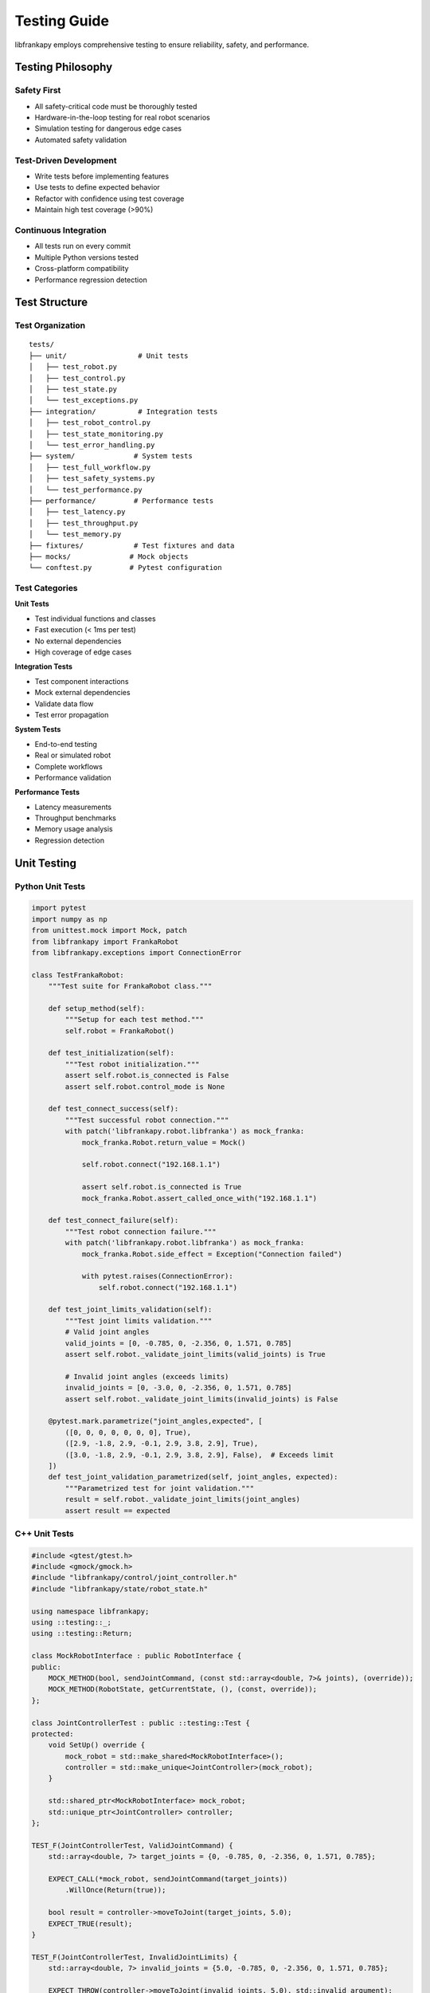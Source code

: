 Testing Guide
=============

libfrankapy employs comprehensive testing to ensure reliability, safety, and performance.

Testing Philosophy
------------------

Safety First
~~~~~~~~~~~~

* All safety-critical code must be thoroughly tested
* Hardware-in-the-loop testing for real robot scenarios
* Simulation testing for dangerous edge cases
* Automated safety validation

Test-Driven Development
~~~~~~~~~~~~~~~~~~~~~~~

* Write tests before implementing features
* Use tests to define expected behavior
* Refactor with confidence using test coverage
* Maintain high test coverage (>90%)

Continuous Integration
~~~~~~~~~~~~~~~~~~~~~~

* All tests run on every commit
* Multiple Python versions tested
* Cross-platform compatibility
* Performance regression detection

Test Structure
--------------

Test Organization
~~~~~~~~~~~~~~~~~

::

    tests/
    ├── unit/                 # Unit tests
    │   ├── test_robot.py
    │   ├── test_control.py
    │   ├── test_state.py
    │   └── test_exceptions.py
    ├── integration/          # Integration tests
    │   ├── test_robot_control.py
    │   ├── test_state_monitoring.py
    │   └── test_error_handling.py
    ├── system/              # System tests
    │   ├── test_full_workflow.py
    │   ├── test_safety_systems.py
    │   └── test_performance.py
    ├── performance/         # Performance tests
    │   ├── test_latency.py
    │   ├── test_throughput.py
    │   └── test_memory.py
    ├── fixtures/            # Test fixtures and data
    ├── mocks/              # Mock objects
    └── conftest.py         # Pytest configuration

Test Categories
~~~~~~~~~~~~~~~

**Unit Tests**

* Test individual functions and classes
* Fast execution (< 1ms per test)
* No external dependencies
* High coverage of edge cases

**Integration Tests**

* Test component interactions
* Mock external dependencies
* Validate data flow
* Test error propagation

**System Tests**

* End-to-end testing
* Real or simulated robot
* Complete workflows
* Performance validation

**Performance Tests**

* Latency measurements
* Throughput benchmarks
* Memory usage analysis
* Regression detection

Unit Testing
------------

Python Unit Tests
~~~~~~~~~~~~~~~~~

.. code-block:: python

    import pytest
    import numpy as np
    from unittest.mock import Mock, patch
    from libfrankapy import FrankaRobot
    from libfrankapy.exceptions import ConnectionError

    class TestFrankaRobot:
        """Test suite for FrankaRobot class."""
        
        def setup_method(self):
            """Setup for each test method."""
            self.robot = FrankaRobot()
            
        def test_initialization(self):
            """Test robot initialization."""
            assert self.robot.is_connected is False
            assert self.robot.control_mode is None
            
        def test_connect_success(self):
            """Test successful robot connection."""
            with patch('libfrankapy.robot.libfranka') as mock_franka:
                mock_franka.Robot.return_value = Mock()
                
                self.robot.connect("192.168.1.1")
                
                assert self.robot.is_connected is True
                mock_franka.Robot.assert_called_once_with("192.168.1.1")
                
        def test_connect_failure(self):
            """Test robot connection failure."""
            with patch('libfrankapy.robot.libfranka') as mock_franka:
                mock_franka.Robot.side_effect = Exception("Connection failed")
                
                with pytest.raises(ConnectionError):
                    self.robot.connect("192.168.1.1")
                    
        def test_joint_limits_validation(self):
            """Test joint limits validation."""
            # Valid joint angles
            valid_joints = [0, -0.785, 0, -2.356, 0, 1.571, 0.785]
            assert self.robot._validate_joint_limits(valid_joints) is True
            
            # Invalid joint angles (exceeds limits)
            invalid_joints = [0, -3.0, 0, -2.356, 0, 1.571, 0.785]
            assert self.robot._validate_joint_limits(invalid_joints) is False
            
        @pytest.mark.parametrize("joint_angles,expected", [
            ([0, 0, 0, 0, 0, 0, 0], True),
            ([2.9, -1.8, 2.9, -0.1, 2.9, 3.8, 2.9], True),
            ([3.0, -1.8, 2.9, -0.1, 2.9, 3.8, 2.9], False),  # Exceeds limit
        ])
        def test_joint_validation_parametrized(self, joint_angles, expected):
            """Parametrized test for joint validation."""
            result = self.robot._validate_joint_limits(joint_angles)
            assert result == expected

C++ Unit Tests
~~~~~~~~~~~~~~

.. code-block:: cpp

    #include <gtest/gtest.h>
    #include <gmock/gmock.h>
    #include "libfrankapy/control/joint_controller.h"
    #include "libfrankapy/state/robot_state.h"

    using namespace libfrankapy;
    using ::testing::_;
    using ::testing::Return;

    class MockRobotInterface : public RobotInterface {
    public:
        MOCK_METHOD(bool, sendJointCommand, (const std::array<double, 7>& joints), (override));
        MOCK_METHOD(RobotState, getCurrentState, (), (const, override));
    };

    class JointControllerTest : public ::testing::Test {
    protected:
        void SetUp() override {
            mock_robot = std::make_shared<MockRobotInterface>();
            controller = std::make_unique<JointController>(mock_robot);
        }

        std::shared_ptr<MockRobotInterface> mock_robot;
        std::unique_ptr<JointController> controller;
    };

    TEST_F(JointControllerTest, ValidJointCommand) {
        std::array<double, 7> target_joints = {0, -0.785, 0, -2.356, 0, 1.571, 0.785};
        
        EXPECT_CALL(*mock_robot, sendJointCommand(target_joints))
            .WillOnce(Return(true));
            
        bool result = controller->moveToJoint(target_joints, 5.0);
        EXPECT_TRUE(result);
    }

    TEST_F(JointControllerTest, InvalidJointLimits) {
        std::array<double, 7> invalid_joints = {5.0, -0.785, 0, -2.356, 0, 1.571, 0.785};
        
        EXPECT_THROW(controller->moveToJoint(invalid_joints, 5.0), std::invalid_argument);
    }

    TEST_F(JointControllerTest, TrajectoryGeneration) {
        std::array<double, 7> start = {0, 0, 0, 0, 0, 0, 0};
        std::array<double, 7> end = {0, -0.785, 0, -2.356, 0, 1.571, 0.785};
        
        auto trajectory = controller->generateTrajectory(start, end, 5.0);
        
        EXPECT_GT(trajectory.size(), 0);
        EXPECT_EQ(trajectory.front().joints, start);
        EXPECT_EQ(trajectory.back().joints, end);
    }

Integration Testing
-------------------

Robot Control Integration
~~~~~~~~~~~~~~~~~~~~~~~~~

.. code-block:: python

    import pytest
    import time
    from libfrankapy import FrankaRobot
    from libfrankapy.control import JointController, CartesianController
    from libfrankapy.state import RobotState

    @pytest.mark.integration
    class TestRobotControlIntegration:
        """Integration tests for robot control."""
        
        @pytest.fixture(autouse=True)
        def setup_robot(self, robot_simulator):
            """Setup robot for integration tests."""
            self.robot = FrankaRobot()
            self.robot.connect(robot_simulator.ip_address)
            yield
            self.robot.disconnect()
            
        def test_joint_to_cartesian_control_flow(self):
            """Test switching between joint and Cartesian control."""
            # Start with joint control
            joint_controller = JointController(self.robot)
            home_joints = [0, -0.785, 0, -2.356, 0, 1.571, 0.785]
            
            joint_controller.move_to_joint(home_joints, duration=3.0)
            
            # Verify position reached
            state = self.robot.get_state()
            np.testing.assert_allclose(state.joint_positions, home_joints, atol=0.01)
            
            # Switch to Cartesian control
            cartesian_controller = CartesianController(self.robot)
            current_pose = state.cartesian_pose
            target_pose = current_pose.copy()
            target_pose[2] += 0.1  # Move up 10cm
            
            cartesian_controller.move_to_pose(target_pose, duration=2.0)
            
            # Verify Cartesian position
            final_state = self.robot.get_state()
            np.testing.assert_allclose(
                final_state.cartesian_pose[:3], 
                target_pose[:3], 
                atol=0.005
            )
            
        def test_state_monitoring_during_motion(self):
            """Test state monitoring during robot motion."""
            states = []
            
            def state_callback(state: RobotState):
                states.append(state.copy())
                
            # Start state monitoring
            self.robot.start_state_monitoring(state_callback, frequency=100)
            
            # Execute motion
            target_joints = [0.1, -0.785, 0.1, -2.356, 0.1, 1.571, 0.785]
            self.robot.move_to_joint(target_joints, duration=5.0)
            
            # Stop monitoring
            self.robot.stop_state_monitoring()
            
            # Verify state data
            assert len(states) > 400  # Should have ~500 states for 5 seconds
            
            # Check state progression
            start_state = states[0]
            end_state = states[-1]
            
            # Verify motion occurred
            joint_diff = np.abs(np.array(end_state.joint_positions) - 
                               np.array(start_state.joint_positions))
            assert np.any(joint_diff > 0.05)  # Significant motion occurred

System Testing
--------------

Full Workflow Tests
~~~~~~~~~~~~~~~~~~~

.. code-block:: python

    @pytest.mark.system
    @pytest.mark.slow
    class TestFullWorkflow:
        """System tests for complete workflows."""
        
        def test_pick_and_place_workflow(self, robot_with_gripper):
            """Test complete pick and place workflow."""
            robot = robot_with_gripper
            
            # Define positions
            home_position = [0, -0.785, 0, -2.356, 0, 1.571, 0.785]
            pick_position = [0.5, 0.0, 0.2]  # Above object
            place_position = [0.3, 0.3, 0.2]  # Target location
            
            # 1. Move to home position
            robot.move_to_joint(home_position, duration=3.0)
            
            # 2. Move to pick position
            robot.move_to_cartesian(pick_position, duration=2.0)
            
            # 3. Lower to grasp
            grasp_position = pick_position.copy()
            grasp_position[2] -= 0.05  # Lower 5cm
            robot.move_to_cartesian(grasp_position, duration=1.0)
            
            # 4. Close gripper
            robot.gripper.close()
            time.sleep(0.5)
            
            # 5. Lift object
            robot.move_to_cartesian(pick_position, duration=1.0)
            
            # 6. Move to place position
            robot.move_to_cartesian(place_position, duration=3.0)
            
            # 7. Lower object
            place_down_position = place_position.copy()
            place_down_position[2] -= 0.05
            robot.move_to_cartesian(place_down_position, duration=1.0)
            
            # 8. Open gripper
            robot.gripper.open()
            time.sleep(0.5)
            
            # 9. Lift and return home
            robot.move_to_cartesian(place_position, duration=1.0)
            robot.move_to_joint(home_position, duration=3.0)
            
            # Verify final position
            final_state = robot.get_state()
            np.testing.assert_allclose(
                final_state.joint_positions, 
                home_position, 
                atol=0.01
            )

Performance Testing
-------------------

Latency Tests
~~~~~~~~~~~~~

.. code-block:: python

    @pytest.mark.performance
    class TestPerformance:
        """Performance tests for libfrankapy."""
        
        def test_command_latency(self, robot):
            """Test command execution latency."""
            latencies = []
            
            for _ in range(100):
                start_time = time.perf_counter()
                
                # Send simple joint command
                robot.set_joint_velocities([0.1, 0, 0, 0, 0, 0, 0])
                
                end_time = time.perf_counter()
                latencies.append((end_time - start_time) * 1000)  # Convert to ms
                
            avg_latency = np.mean(latencies)
            max_latency = np.max(latencies)
            
            # Performance requirements
            assert avg_latency < 1.0, f"Average latency {avg_latency:.2f}ms exceeds 1ms"
            assert max_latency < 5.0, f"Max latency {max_latency:.2f}ms exceeds 5ms"
            
        def test_state_update_frequency(self, robot):
            """Test state update frequency."""
            states = []
            start_time = time.time()
            
            def state_callback(state):
                states.append((time.time(), state))
                
            robot.start_state_monitoring(state_callback, frequency=1000)
            time.sleep(5.0)  # Collect for 5 seconds
            robot.stop_state_monitoring()
            
            # Calculate actual frequency
            timestamps = [s[0] for s in states]
            intervals = np.diff(timestamps)
            avg_frequency = 1.0 / np.mean(intervals)
            
            # Should be close to requested 1000 Hz
            assert avg_frequency > 950, f"Frequency {avg_frequency:.1f}Hz below target"
            assert avg_frequency < 1050, f"Frequency {avg_frequency:.1f}Hz above target"

Memory and Resource Tests
~~~~~~~~~~~~~~~~~~~~~~~~~

.. code-block:: python

    import psutil
    import gc
    
    @pytest.mark.performance
    class TestMemoryUsage:
        """Memory usage and resource tests."""
        
        def test_memory_leak_detection(self, robot):
            """Test for memory leaks during extended operation."""
            process = psutil.Process()
            initial_memory = process.memory_info().rss
            
            # Perform many operations
            for i in range(1000):
                # Create and destroy objects
                state = robot.get_state()
                joints = state.joint_positions
                
                # Trigger garbage collection periodically
                if i % 100 == 0:
                    gc.collect()
                    
            final_memory = process.memory_info().rss
            memory_increase = final_memory - initial_memory
            
            # Memory increase should be minimal (< 10MB)
            assert memory_increase < 10 * 1024 * 1024, \
                f"Memory increased by {memory_increase / 1024 / 1024:.1f}MB"
                
        def test_resource_cleanup(self, robot):
            """Test proper resource cleanup."""
            initial_handles = len(psutil.Process().open_files())
            
            # Create and destroy many robot connections
            for _ in range(10):
                temp_robot = FrankaRobot()
                temp_robot.connect("192.168.1.1")
                temp_robot.disconnect()
                del temp_robot
                
            gc.collect()
            final_handles = len(psutil.Process().open_files())
            
            # File handle count should not increase significantly
            assert final_handles <= initial_handles + 2, \
                f"File handles increased from {initial_handles} to {final_handles}"

Test Configuration
------------------

Pytest Configuration
~~~~~~~~~~~~~~~~~~~~

.. code-block:: python

    # conftest.py
    import pytest
    import numpy as np
    from unittest.mock import Mock
    from libfrankapy import FrankaRobot
    from libfrankapy.simulation import RobotSimulator

    def pytest_configure(config):
        """Configure pytest markers."""
        config.addinivalue_line(
            "markers", "integration: mark test as integration test"
        )
        config.addinivalue_line(
            "markers", "system: mark test as system test"
        )
        config.addinivalue_line(
            "markers", "performance: mark test as performance test"
        )
        config.addinivalue_line(
            "markers", "slow: mark test as slow running"
        )
        config.addinivalue_line(
            "markers", "hardware: mark test as requiring real hardware"
        )

    @pytest.fixture(scope="session")
    def robot_simulator():
        """Provide robot simulator for testing."""
        simulator = RobotSimulator()
        simulator.start()
        yield simulator
        simulator.stop()

    @pytest.fixture
    def mock_robot():
        """Provide mock robot for unit testing."""
        robot = Mock(spec=FrankaRobot)
        robot.is_connected = True
        robot.get_state.return_value = create_mock_state()
        return robot

    def create_mock_state():
        """Create mock robot state."""
        state = Mock()
        state.joint_positions = [0, -0.785, 0, -2.356, 0, 1.571, 0.785]
        state.cartesian_pose = [0.5, 0.0, 0.5, 1.0, 0.0, 0.0, 0.0]
        state.external_force = [0, 0, 0, 0, 0, 0]
        state.timestamp = 0.0
        return state

Test Data and Fixtures
~~~~~~~~~~~~~~~~~~~~~~

.. code-block:: python

    # fixtures/robot_configurations.py
    import numpy as np

    # Standard robot configurations
    HOME_POSITION = [0, -0.785, 0, -2.356, 0, 1.571, 0.785]
    READY_POSITION = [0, -0.785, 0, -1.571, 0, 1.571, 0]
    EXTENDED_POSITION = [0, 0, 0, -1.571, 0, 1.571, 0]

    # Test trajectories
    SIMPLE_TRAJECTORY = [
        [0, -0.785, 0, -2.356, 0, 1.571, 0.785],
        [0.1, -0.785, 0, -2.356, 0, 1.571, 0.785],
        [0.2, -0.785, 0, -2.356, 0, 1.571, 0.785],
    ]

    # Cartesian poses
    WORKSPACE_POSES = [
        [0.5, 0.0, 0.5, 1.0, 0.0, 0.0, 0.0],  # Center
        [0.3, 0.3, 0.3, 1.0, 0.0, 0.0, 0.0],  # Corner
        [0.7, 0.0, 0.3, 1.0, 0.0, 0.0, 0.0],  # Extended
    ]

Continuous Integration
----------------------

GitHub Actions Workflow
~~~~~~~~~~~~~~~~~~~~~~~

.. code-block:: yaml

    # .github/workflows/test.yml
    name: Tests

    on: [push, pull_request]

    jobs:
      test:
        runs-on: ${{ matrix.os }}
        strategy:
          matrix:
            os: [ubuntu-latest, windows-latest, macos-latest]
            python-version: [3.8, 3.9, '3.10', 3.11]

        steps:
        - uses: actions/checkout@v3
        
        - name: Set up Python ${{ matrix.python-version }}
          uses: actions/setup-python@v4
          with:
            python-version: ${{ matrix.python-version }}
            
        - name: Install dependencies
          run: |
            python -m pip install --upgrade pip
            pip install -e ".[dev]"
            
        - name: Run unit tests
          run: |
            pytest tests/unit/ -v --cov=libfrankapy --cov-report=xml
            
        - name: Run integration tests
          run: |
            pytest tests/integration/ -v
            
        - name: Upload coverage
          uses: codecov/codecov-action@v3
          with:
            file: ./coverage.xml

Test Reporting
--------------

Coverage Reports
~~~~~~~~~~~~~~~~

::

    # Generate coverage report
    pytest --cov=libfrankapy --cov-report=html --cov-report=term
    
    # View HTML report
    open htmlcov/index.html

Performance Reports
~~~~~~~~~~~~~~~~~~~

::

    # Run performance tests with profiling
    pytest tests/performance/ --profile --profile-svg
    
    # Generate performance report
    python scripts/generate_performance_report.py

Best Practices
--------------

Test Writing
~~~~~~~~~~~~

* Write descriptive test names
* Use arrange-act-assert pattern
* Test one thing per test
* Use parametrized tests for multiple inputs
* Mock external dependencies
* Clean up resources in teardown

Safety Testing
~~~~~~~~~~~~~~

* Test all safety limits
* Verify emergency stop functionality
* Test error recovery scenarios
* Validate workspace boundaries
* Test force/torque limits

Performance Testing
~~~~~~~~~~~~~~~~~~~

* Establish performance baselines
* Test under realistic conditions
* Monitor for regressions
* Profile critical paths
* Test memory usage patterns